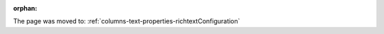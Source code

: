 :orphan:

The page was moved to: :ref:`columns-text-properties-richtextConfiguration`

.. todo: remove on switching to TYPO3 12
